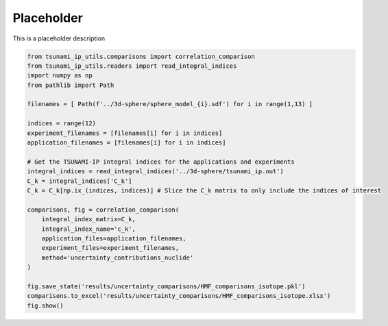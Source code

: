 
.. DO NOT EDIT.
.. THIS FILE WAS AUTOMATICALLY GENERATED BY SPHINX-GALLERY.
.. TO MAKE CHANGES, EDIT THE SOURCE PYTHON FILE:
.. "auto_examples/compare_uncertainty_contributions.py"
.. LINE NUMBERS ARE GIVEN BELOW.

.. only:: html

    .. note::
        :class: sphx-glr-download-link-note

        :ref:`Go to the end <sphx_glr_download_auto_examples_compare_uncertainty_contributions.py>`
        to download the full example code.

.. rst-class:: sphx-glr-example-title

.. _sphx_glr_auto_examples_compare_uncertainty_contributions.py:


Placeholder
===========

This is a placeholder description

.. GENERATED FROM PYTHON SOURCE LINES 7-33

.. code-block:: Python

    from tsunami_ip_utils.comparisons import correlation_comparison
    from tsunami_ip_utils.readers import read_integral_indices
    import numpy as np
    from pathlib import Path

    filenames = [ Path(f'../3d-sphere/sphere_model_{i}.sdf') for i in range(1,13) ]

    indices = range(12)
    experiment_filenames = [filenames[i] for i in indices]
    application_filenames = [filenames[i] for i in indices]

    # Get the TSUNAMI-IP integral indices for the applications and experiments
    integral_indices = read_integral_indices('../3d-sphere/tsunami_ip.out')
    C_k = integral_indices['C_k']
    C_k = C_k[np.ix_(indices, indices)] # Slice the C_k matrix to only include the indices of interest

    comparisons, fig = correlation_comparison(
        integral_index_matrix=C_k,
        integral_index_name='c_k',
        application_files=application_filenames, 
        experiment_files=experiment_filenames, 
        method='uncertainty_contributions_nuclide'
    )

    fig.save_state('results/uncertainty_comparisons/HMF_comparisons_isotope.pkl')
    comparisons.to_excel('results/uncertainty_comparisons/HMF_comparisons_isotope.xlsx')
    fig.show()

.. _sphx_glr_download_auto_examples_compare_uncertainty_contributions.py:

.. only:: html

  .. container:: sphx-glr-footer sphx-glr-footer-example

    .. container:: sphx-glr-download sphx-glr-download-jupyter

      :download:`Download Jupyter notebook: compare_uncertainty_contributions.ipynb <compare_uncertainty_contributions.ipynb>`

    .. container:: sphx-glr-download sphx-glr-download-python

      :download:`Download Python source code: compare_uncertainty_contributions.py <compare_uncertainty_contributions.py>`


.. only:: html

 .. rst-class:: sphx-glr-signature

    `Gallery generated by Sphinx-Gallery <https://sphinx-gallery.github.io>`_
